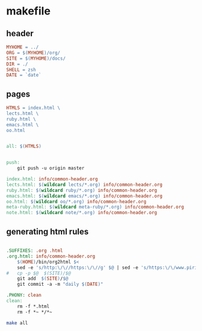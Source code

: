* makefile

** header 

#+BEGIN_SRC makefile :tangle Makefile
MYHOME = ../
ORG = $(MYHOME)/org/
SITE = $(MYHOME)/docs/
DIR = ./
SHELL = zsh
DATE = `date`
#+END_SRC

** pages

#+BEGIN_SRC makefile :tangle Makefile
HTMLS = index.html \
lects.html \
ruby.html \
emacs.html \
oo.html
#+END_SRC

#+BEGIN_SRC makefile :tangle Makefile

all: $(HTMLS)


push:
	git push -u origin master

index.html: info/common-header.org 
lects.html: $(wildcard lects/*.org) info/common-header.org 
ruby.html: $(wildcard ruby/*.org) info/common-header.org 
emacs.html: $(wildcard emacs/*.org) info/common-header.org 
oo.html: $(wildcard oo/*.org) info/common-header.org 
meta-ruby.html: $(wildcard meta-ruby/*.org) info/common-header.org 
note.html: $(wildcard note/*.org) info/common-header.org 

#+END_SRC

** generating html rules

#+BEGIN_SRC makefile :tangle Makefile

.SUFFIXES: .org .html
.org.html: info/common-header.org 
	$(HOME)/bin/org2html $<
	sed -e 's/http:\/\//https:\/\//g' $@ | sed -e 's/https:\/\/www.pirilampo.org/https:\/\/wiki.cis.iwate-u.ac.jp\/~suzuki\/org-html-theme/' > $(SITE)/$@
#	cp -p $@  $(SITE)/$@
	git add  $(SITE)/$@ 
	git commit -a -m "daily $(DATE)"

.PHONY: clean
clean:
	rm -f *.html
	rm -f *~ */*~

#+END_SRC

#+BEGIN_SRC sh
make all

#+END_SRC

